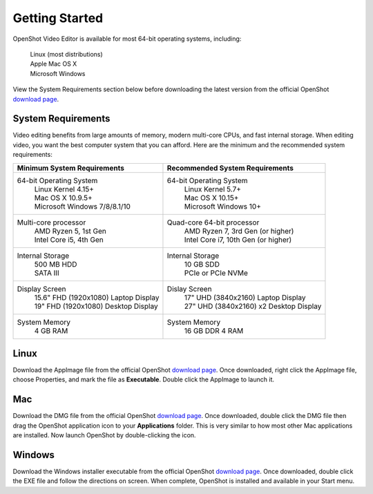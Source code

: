 .. Copyright (c) 2008-2020 OpenShot Studios, LLC
 (http://www.openshotstudios.com). This file is part of
 OpenShot Video Editor (http://www.openshot.org), an open-source project
 dedicated to delivering high quality video editing and animation solutions
 to the world.

.. OpenShot Video Editor is free software: you can redistribute it and/or modify
 it under the terms of the GNU General Public License as published by
 the Free Software Foundation, either version 3 of the License, or
 (at your option) any later version.

.. OpenShot Video Editor is distributed in the hope that it will be useful,
 but WITHOUT ANY WARRANTY; without even the implied warranty of
 MERCHANTABILITY or FITNESS FOR A PARTICULAR PURPOSE.  See the
 GNU General Public License for more details.

.. You should have received a copy of the GNU General Public License
 along with OpenShot Library.  If not, see <http://www.gnu.org/licenses/>.

Getting Started
===============

OpenShot Video Editor is available for most 64-bit operating systems, including:

 |  |linux| Linux (most distributions)
 |  |mac| Apple Mac OS X
 |  |win| Microsoft Windows

View the System Requirements section below before downloading the latest version from the official OpenShot `download page <https://www.openshot.org/download/>`_.

.. _gs-System-Requrements_ref:

System Requirements
-------------------
Video editing benefits from large amounts of memory, modern multi-core CPUs, and fast internal storage.  When editing video, you want the best computer system that you can afford.  Here are the minimum and the recommended system requirements:

.. list-table::
   :header-rows: 0

   * - **Minimum System Requirements**
     - **Recommended System Requirements**
   * - 64-bit Operating System 
        | Linux Kernel 4.15+
        | Mac OS X 10.9.5+ 
        | Microsoft Windows 7/8/8.1/10 
     - 64-bit Operating System
        | Linux Kernel 5.7+
        | Mac OS X 10.15+
        | Microsoft Windows 10+
   * - Multi-core processor
        | AMD Ryzen 5, 1st Gen
        | Intel Core i5, 4th Gen
     - Quad-core 64-bit processor
        | AMD Ryzen 7, 3rd Gen (or higher)
        | Intel Core i7, 10th Gen (or higher)
   * - Internal Storage
        | 500 MB HDD
        | SATA III
     - Internal Storage
        | 10 GB SDD
        | PCIe or PCIe NVMe
   * - Display Screen
        | 15.6" FHD (1920x1080) Laptop Display
        | 19" FHD (1920x1080) Desktop Display
     - Dislay Screen
        | 17" UHD (3840x2160) Laptop Display
        | 27" UHD (3840x2160) x2 Desktop Display
   * - System Memory
        | 4 GB RAM
     - System Memory 
        | 16 GB DDR 4 RAM
        
.. _gs-linux_ref: 

Linux
-----
Download the AppImage file from the official OpenShot |Link|_.  Once downloaded, right click the AppImage file, choose Properties, and mark the file as **Executable**.  Double click the AppImage to launch it.

.. _gs-mac_ref: 

Mac
---
Download the DMG file from the official OpenShot |Link|_.  Once downloaded, double click the DMG file then drag the OpenShot application icon to your **Applications** folder.  This is very similar to how most other Mac applications are installed. Now launch OpenShot by double-clicking the icon.

.. _gs-win_ref:

Windows
-------
Download the Windows installer executable from the official OpenShot |Link|_.  Once downloaded, double click the EXE file and follow the directions on screen.  When complete, OpenShot is installed and available in your Start menu.

.. |linux| image:: images/linux-logo.svg
    :height: 20px
.. |mac| image:: images/mac-logo.svg
    :height: 20px
.. |win| image:: images/win-logo.svg
    :height: 20px
.. |openshot| image:: images/openshot-logo.svg
    :height: 40px
.. |Link| replace:: download page
.. _Link: https://www.openshot.org/download/
